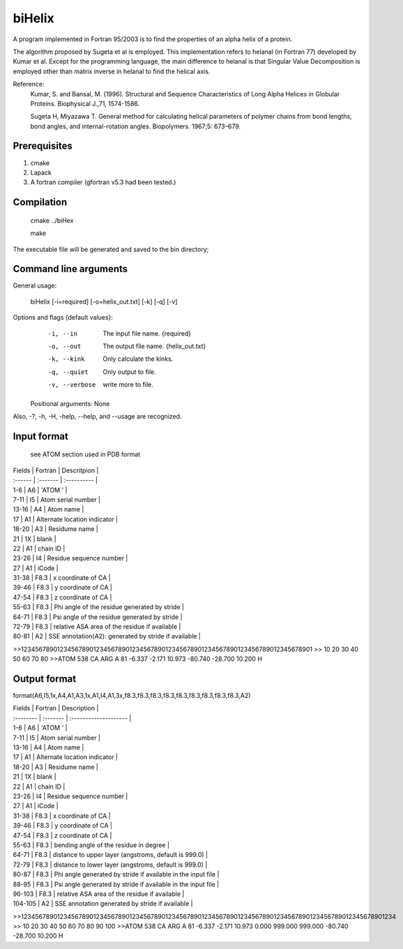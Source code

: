 biHelix
=======
A program implemented in Fortran 95/2003 is to find the properties of an alpha
helix of a protein.

The algorithm proposed by Sugeta et al is employed. This implementation
refers to helanal (in Fortran 77) developed by Kumar et al.
Except for the programming language, the main difference to helanal is that
Singular Value Decomposition is employed other than matrix inverse in helanal
to find the helical axis.

Reference:
 Kumar, S. and Bansal, M. (1996). Structural and Sequence Characteristics of Long Alpha Helices in Globular Proteins. Biophysical J.,71, 1574-1586.

 Sugeta H, Miyazawa T. General method for calculating helical parameters of polymer chains from bond lengths, bond angles, and internal-rotation angles. Biopolymers. 1967;5: 673–679.

Prerequisites
-------------

1. cmake
2. Lapack
3. A fortran compiler (gfortran v5.3 had been tested.)

Compilation
------------

    cmake ../biHex

    make


The executable file will be generated and saved to the bin directory;

Command line arguments
-----------------------

General usage:

    biHelix [-i=required] [-o=helix_out.txt] [-k] [-q] [-v]

Options and flags {default values}:
    -i, --in    The input file name.  {required}
    -o, --out    The output file name.  {helix_out.txt}
    -k, --kink    Only calculate the kinks.
    -q, --quiet    Only output to file.
    -v, --verbose    write more to file.

  Positional arguments: None

Also, -?, -h, -H, -help, --help, and --usage are recognized.


Input format
-------------
 see ATOM section used in PDB format

| Fields  | Fortran  | Descritpion                                          |
| :------ | :------- | :----------                                          |
| 1-6     | A6       | 'ATOM  '                                             |
| 7-11    | I5       | Atom serial number                                   |
| 13-16   | A4       | Atom name                                            |
| 17      | A1       | Alternate location indicator                         |
| 18-20   | A3       | Residume name                                        |
| 21      | 1X       | blank                                                |
| 22      | A1       | chain ID                                             |
| 23-26   | I4       | Residue sequence number                              |
| 27      | A1       | iCode                                                |
| 31-38   | F8.3     | x coordinate of CA                                   |
| 39-46   | F8.3     | y coordinate of CA                                   |
| 47-54   | F8.3     | z coordinate of CA                                   |
| 55-63   | F8.3     | Phi angle of the residue generated by stride         |
| 64-71   | F8.3     | Psi angle of the residue generated by stride         |
| 72-79   | F8.3     | relative ASA area of the residue if available        |
| 80-81   | A2       | SSE annotation(A2): generated by stride if available |

.. ..
>>123456789012345678901234567890123456789012345678901234567890123456789012345678901
>>        10        20        30        40        50        60        70        80
>>ATOM    538 CA   ARG A  81      -6.337  -2.171  10.973 -80.740 -28.700  10.200 H 


Output format
--------------
format(A6,I5,1x,A4,A1,A3,1x,A1,I4,A1,3x,f8.3,f8.3,f8.3,f8.3,f8.3,f8.3,f8.3,f8.3,f8.3,A2)  

| Fields    | Fortran  | Description                                                  |
| :-------- | :------- | :--------------------                                        |
| 1-6       | A6       | 'ATOM  '                                                     |
| 7-11      | I5       | Atom serial number                                           |
| 13-16     | A4       | Atom name                                                    |
| 17        | A1       | Alternate location indicator                                 |
| 18-20     | A3       | Residume name                                                |
| 21        | 1X       | blank                                                        |
| 22        | A1       | chain ID                                                     |
| 23-26     | I4       | Residue sequence number                                      |
| 27        | A1       | iCode                                                        |
| 31-38     | F8.3     | x coordinate of CA                                           |
| 39-46     | F8.3     | y coordinate of CA                                           |
| 47-54     | F8.3     | z coordinate of CA                                           |
| 55-63     | F8.3     | bending angle of the residue in degree                       |
| 64-71     | F8.3     | distance to upper layer (angstroms, default is 999.0)        |
| 72-79     | F8.3     | distance to lower layer (angstroms, default is 999.0)        |
| 80-87     | F8.3     | Phi angle generated by stride if available in the input file |
| 88-95     | F8.3     | Psi angle generated by stride if available in the input file |
| 96-103    | F8.3     | relative ASA area of the residue if available                |
| 104-105   | A2       | SSE annotation generated by stride if available              |

.. ..
>>12345678901234567890123456789012345678901234567890123456789012345678901234567890123456789012345678901234  
>>        10        20        30        40        50        60        70        80        90       100    
>>ATOM    538 CA   ARG A  81      -6.337  -2.171  10.973   0.000 999.000 999.000 -80.740 -28.700  10.200 H

